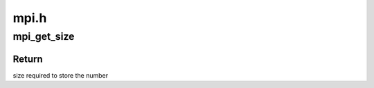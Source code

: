 .. -*- coding: utf-8; mode: rst -*-

=====
mpi.h
=====


.. _`mpi_get_size`:

mpi_get_size
============

.. c:function:: unsigned int mpi_get_size (MPI a)

    returns max size required to store the number

    :param MPI a:
        A multi precision integer for which we want to allocate a bufer



.. _`mpi_get_size.return`:

Return
------

size required to store the number

